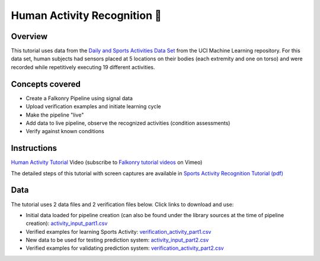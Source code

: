 Human Activity Recognition 🎥
=============================

Overview
--------

This tutorial uses data from the `Daily and Sports Activities Data Set <http://archive.ics.uci.edu/ml/datasets/Daily+and+Sports+Activities>`_ 
from the UCI Machine Learning repository.  For this data set, human subjects had sensors 
placed at 5 locations on their bodies (each extremity and one on torso) and were recorded 
while repetitively executing 19 different activities.

Concepts covered
----------------

- Create a Falkonry Pipeline using signal data
- Upload verification examples and initiate learning cycle
- Make the pipeline "live"
- Add data to live pipeline, observe the recognized activities (condition assessments)
- Verify against known conditions

Instructions
------------

.. raw:: html

   <iframe src="https://player.vimeo.com/video/146711614" width="500" height="281" frameborder="0" allowfullscreen=""></iframe>

`Human Activity Tutorial <https://vimeo.com/falkonry/sports>`_ Video (subscribe to `Falkonry tutorial videos <https://vimeo.com/falkonry>`_ on Vimeo)

The detailed steps of this tutorial with screen captures are available in 
`Sports Activity Recognition Tutorial (pdf) <https://docs.google.com/a/falkonry.com/document/d/1acFP2nlS22FCqgBidIt_Wv0jMwtRZraJztZs1p_812w/export?format=pdf>`_

Data
----

The tutorial uses 2 data files and 2 verification files below. Click links to download and use:

- Initial data loaded for pipeline creation (can also be found under the library sources
  at the time of pipeline creation):
  `activity_input_part1.csv <https://drive.google.com/uc?export=download&id=0B51xEAJfLP30OVBlM29UZExKdTg>`_ 
- Verified examples for learning Sports Activity: `verification_activity_part1.csv <https://drive.google.com/uc?export=download&id=0B51xEAJfLP30V1dBM0ZFWlhWSVU>`_
- New data to be used for testing prediction system: `activity_input_part2.csv <https://drive.google.com/uc?export=download&id=0B51xEAJfLP30YVVxbjlYYVhoLVU>`_
- Verified examples for validating prediction system: `verification_activity_part2.csv <https://drive.google.com/uc?export=download&id=0B51xEAJfLP30MFlwZWEtTk90SGM>`_